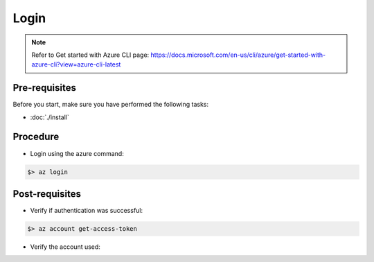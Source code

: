 Login
=====

.. note:: 
   Refer to Get started with Azure CLI page: https://docs.microsoft.com/en-us/cli/azure/get-started-with-azure-cli?view=azure-cli-latest

Pre-requisites
--------------
Before you start, make sure you have performed the following tasks:

* :doc:`./install`

Procedure
---------
* Login using the azure command:

.. code-block:: shell

   $> az login


Post-requisites
---------------
* Verify if authentication was successful:

.. code-block:: shell

   $> az account get-access-token

* Verify the account used:

.. code-block:: shell
   :emphasize-lines: 5

   $>  az account list --query [*].user
   
   [
   	{
    "name": "email@outlook.com",
    "type": "user"
    }
   ]



